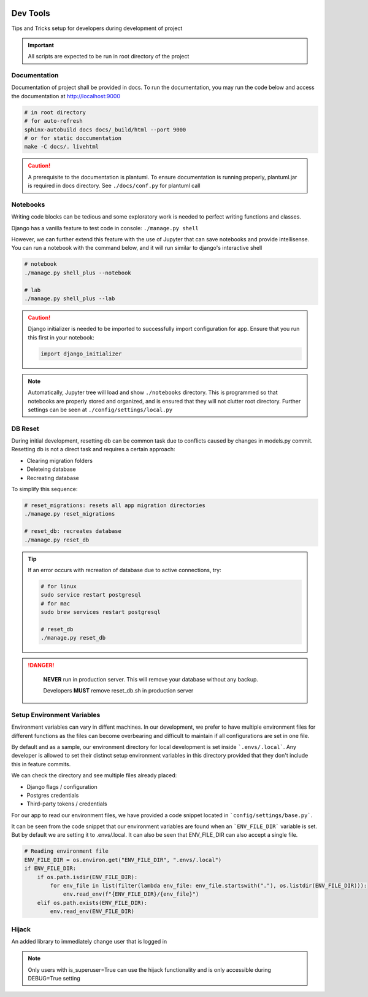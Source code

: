  .. _devtools:

Dev Tools
======================================================================

Tips and Tricks setup for developers during development of project

.. important::

    All scripts are expected to be run in root directory of the project

Documentation
-------------

Documentation of project shall be provided in docs. To run the documentation,
you may run the code below and access the documentation at http://localhost:9000

.. code-block:: shell

    # in root directory
    # for auto-refresh
    sphinx-autobuild docs docs/_build/html --port 9000
    # or for static doccumentation
    make -C docs/. livehtml

.. caution::

    A prerequisite to the documentation is plantuml.
    To ensure documentation is running properly, plantuml.jar is required in docs directory.
    See ``./docs/conf.py`` for plantuml call


Notebooks
-------------

Writing code blocks can be tedious and some exploratory work is needed to perfect writing functions and classes.

Django has a vanilla feature to test code in console: ``./manage.py shell``

However, we can further extend this feature with the use of Jupyter that can save notebooks and provide intellisense. 
You can run a notebook with the command below, and it will run similar to django's interactive shell

.. code-block:: shell

    # notebook
    ./manage.py shell_plus --notebook

    # lab
    ./manage.py shell_plus --lab

.. caution::

    Django initializer is needed to be imported to successfully import configuration
    for app. Ensure that you run this first in your notebook:

    .. code-block:: python
        
        import django_initializer
    
.. note::

    Automatically, Jupyter tree will load and show ``./notebooks`` directory.
    This is programmed so that notebooks are properly stored and organized, 
    and is ensured that they will not clutter root directory.
    Further settings can be seen at ``./config/settings/local.py``

DB Reset
-------------

During initial development, resetting db can be common task due to conflicts
caused by changes in models.py commit. Resetting db is not a direct task and
requires a certain approach:

* Clearing migration folders
* Deleteing database
* Recreating database

To simplify this sequence:

.. code-block:: shell

    # reset_migrations: resets all app migration directories
    ./manage.py reset_migrations

    # reset_db: recreates database
    ./manage.py reset_db

.. tip::

    If an error occurs with recreation of database due to active connections, try:

    .. code-block::

        # for linux
        sudo service restart postgresql
        # for mac
        sudo brew services restart postgresql

        # reset_db
        ./manage.py reset_db

.. danger::

    **NEVER** run in production server. 
    This will remove your database without any backup.

    Developers **MUST** remove reset_db.sh in production server

 .. _setup_environment_variables:

Setup Environment Variables
-------------

Environment variables can vary in diffent machines.
In our development, we prefer to have multiple environment files for different functions as the files can 
become overbearing and difficult to maintain if all configurations are set in one file.

By default and as a sample, our environment directory for local development is set inside ```.envs/.local```.
Any developer is allowed to set their distinct setup environment variables in this directory
provided that they don't include this in feature commits.

We can check the directory and see multiple files already placed:

* Django flags / configuration
* Postgres credentials
* Third-party tokens / credentials

For our app to read our environment files, we have provided a code snippet
located in ```config/settings/base.py```.

It can be seen from the code snippet that our environment variables are found
when an ```ENV_FILE_DIR``` variable is set. But by default we are setting it to
.envs/.local. It can also be seen that ENV_FILE_DIR can also accept a single file.

.. code-block:: python

    # Reading environment file
    ENV_FILE_DIR = os.environ.get("ENV_FILE_DIR", ".envs/.local")
    if ENV_FILE_DIR:
        if os.path.isdir(ENV_FILE_DIR):
            for env_file in list(filter(lambda env_file: env_file.startswith("."), os.listdir(ENV_FILE_DIR))):
                env.read_env(f"{ENV_FILE_DIR}/{env_file}")
        elif os.path.exists(ENV_FILE_DIR):
            env.read_env(ENV_FILE_DIR)

Hijack
-------------------------------

An added library to immediately change user that is logged in

.. note::

    Only users with is_superuser=True can use the hijack functionality
    and is only accessible during DEBUG=True setting